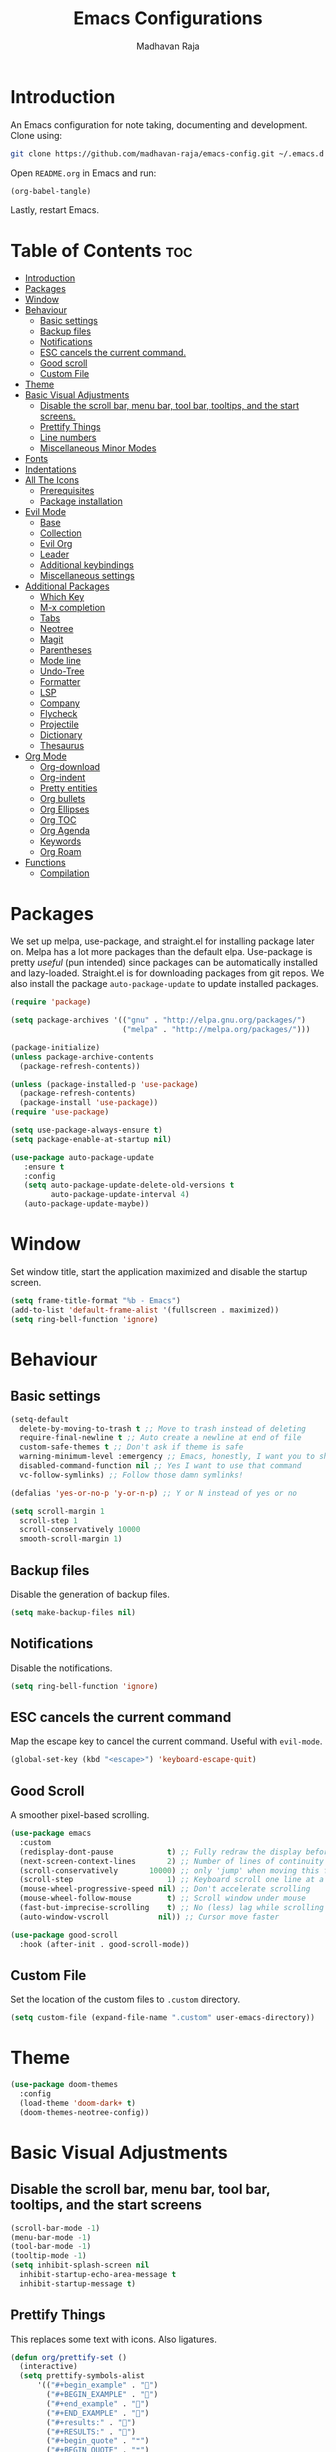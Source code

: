 #+TITLE: Emacs Configurations
#+AUTHOR: Madhavan Raja

* Introduction
An Emacs configuration for note taking, documenting and development. Clone using:

#+BEGIN_SRC bash :tangle no
  git clone https://github.com/madhavan-raja/emacs-config.git ~/.emacs.d
#+END_SRC

Open =README.org= in Emacs and run:

#+BEGIN_SRC emacs-lisp :tangle no
  (org-babel-tangle)
#+END_SRC

Lastly, restart Emacs.

* Table of Contents :toc:
- [[#introduction][Introduction]]
- [[#packages][Packages]]
- [[#window][Window]]
- [[#behaviour][Behaviour]]
  - [[#basic-settings][Basic settings]]
  - [[#backup-files][Backup files]]
  - [[#notifications][Notifications]]
  - [[#esc-cancels-the-current-command][ESC cancels the current command.]]
  - [[#good-scroll][Good scroll]]
  - [[#custom-file][Custom File]]
- [[#theme][Theme]]
- [[#basic-visual-adjustments][Basic Visual Adjustments]]
  - [[#disable-the-scroll-bar-menu-bar-tool-bar-tooltips-and-the-start-screens][Disable the scroll bar, menu bar, tool bar, tooltips, and the start screens.]]
  - [[#prettify-things][Prettify Things]]
  - [[#line-numbers][Line numbers]]
  - [[#miscellaneous-minor-modes][Miscellaneous Minor Modes]]
- [[#fonts][Fonts]]
- [[#indentations][Indentations]]
- [[#all-the-icons][All The Icons]]
  - [[#prerequisites][Prerequisites]]
  - [[#package-installation][Package installation]]
- [[#evil-mode][Evil Mode]]
  - [[#base][Base]]
  - [[#collection][Collection]]
  - [[#evil-org][Evil Org]]
  - [[#leader][Leader]]
  - [[#additional-keybindings][Additional keybindings]]
  - [[#miscellaneous-settings][Miscellaneous settings]]
- [[#additional-packages][Additional Packages]]
  - [[#which-key][Which Key]]
  - [[#m-x-completion][M-x completion]]
  - [[#tabs][Tabs]]
  - [[#neotree][Neotree]]
  - [[#magit][Magit]]
  - [[#parentheses][Parentheses]]
  - [[#mode-line][Mode line]]
  - [[#undo-tree][Undo-Tree]]
  - [[#formatter][Formatter]]
  - [[#lsp][LSP]]
  - [[#company][Company]]
  - [[#flycheck][Flycheck]]
  - [[#projectile][Projectile]]
  - [[#dictionary][Dictionary]]
  - [[#thesaurus][Thesaurus]]
- [[#org-mode][Org Mode]]
  - [[#org-download][Org-download]]
  - [[#org-indent][Org-indent]]
  - [[#pretty-entities][Pretty entities]]
  - [[#org-bullets][Org bullets]]
  - [[#org-ellipses][Org Ellipses]]
  - [[#org-toc][Org TOC]]
  - [[#org-agenda][Org Agenda]]
  - [[#keywords][Keywords]]
  - [[#org-roam][Org Roam]]
- [[#functions][Functions]]
  - [[#compilation][Compilation]]

* Packages
We set up melpa, use-package, and straight.el for installing package later on. Melpa has a lot more packages than the default elpa. Use-package is pretty /useful/ (pun intended) since packages can be automatically installed and lazy-loaded. Straight.el is for downloading packages from git repos. We also install the package =auto-package-update= to update installed packages.

#+BEGIN_SRC emacs-lisp :tangle init.el
  (require 'package)

  (setq package-archives '(("gnu" . "http://elpa.gnu.org/packages/")
                           ("melpa" . "http://melpa.org/packages/")))

  (package-initialize)
  (unless package-archive-contents
    (package-refresh-contents))

  (unless (package-installed-p 'use-package)
    (package-refresh-contents)
    (package-install 'use-package))
  (require 'use-package)

  (setq use-package-always-ensure t)
  (setq package-enable-at-startup nil)

  (use-package auto-package-update
     :ensure t
     :config
     (setq auto-package-update-delete-old-versions t
           auto-package-update-interval 4)
     (auto-package-update-maybe))
#+END_SRC
* Window
Set window title, start the application maximized and disable the startup screen.

#+BEGIN_SRC emacs-lisp :tangle init.el
  (setq frame-title-format "%b - Emacs")
  (add-to-list 'default-frame-alist '(fullscreen . maximized))
  (setq ring-bell-function 'ignore)
#+END_SRC

* Behaviour
** Basic settings
#+BEGIN_SRC emacs-lisp :tangle init.el
  (setq-default
    delete-by-moving-to-trash t ;; Move to trash instead of deleting
    require-final-newline t ;; Auto create a newline at end of file
    custom-safe-themes t ;; Don't ask if theme is safe
    warning-minimum-level :emergency ;; Emacs, honestly, I want you to shut up
    disabled-command-function nil ;; Yes I want to use that command
    vc-follow-symlinks) ;; Follow those damn symlinks!

  (defalias 'yes-or-no-p 'y-or-n-p) ;; Y or N instead of yes or no

  (setq scroll-margin 1
    scroll-step 1
    scroll-conservatively 10000
    smooth-scroll-margin 1)
#+END_SRC

** Backup files
Disable the generation of backup files.

#+BEGIN_SRC emacs-lisp :tangle init.el
  (setq make-backup-files nil)
#+END_SRC

** Notifications
Disable the notifications.

#+BEGIN_SRC emacs-lisp :tangle init.el
  (setq ring-bell-function 'ignore)
#+END_SRC

** ESC cancels the current command
Map the escape key to cancel the current command. Useful with =evil-mode=.

#+BEGIN_SRC emacs-lisp :tangle init.el
  (global-set-key (kbd "<escape>") 'keyboard-escape-quit)
#+END_SRC

** Good Scroll
A smoother pixel-based scrolling.

#+BEGIN_SRC emacs-lisp :tangle init.el
  (use-package emacs
    :custom
    (redisplay-dont-pause            t) ;; Fully redraw the display before it processes queued input events.
    (next-screen-context-lines       2) ;; Number of lines of continuity to retain when scrolling by full screens
    (scroll-conservatively       10000) ;; only 'jump' when moving this far off the screen
    (scroll-step                     1) ;; Keyboard scroll one line at a time
    (mouse-wheel-progressive-speed nil) ;; Don't accelerate scrolling
    (mouse-wheel-follow-mouse        t) ;; Scroll window under mouse
    (fast-but-imprecise-scrolling    t) ;; No (less) lag while scrolling lots.
    (auto-window-vscroll           nil)) ;; Cursor move faster

  (use-package good-scroll
    :hook (after-init . good-scroll-mode))
#+END_SRC

** Custom File
Set the location of the custom files to =.custom= directory.

#+BEGIN_SRC emacs-lisp :tangle init.el
  (setq custom-file (expand-file-name ".custom" user-emacs-directory))
#+END_SRC

* Theme
#+BEGIN_SRC emacs-lisp :tangle init.el
  (use-package doom-themes
    :config
    (load-theme 'doom-dark+ t)
    (doom-themes-neotree-config))
#+END_SRC

* Basic Visual Adjustments
** Disable the scroll bar, menu bar, tool bar, tooltips, and the start screens
#+BEGIN_SRC emacs-lisp :tangle init.el
  (scroll-bar-mode -1)
  (menu-bar-mode -1)
  (tool-bar-mode -1)
  (tooltip-mode -1)
  (setq inhibit-splash-screen nil
    inhibit-startup-echo-area-message t
    inhibit-startup-message t)
#+END_SRC

** Prettify Things
This replaces some text with icons. Also ligatures.

#+BEGIN_SRC emacs-lisp :tangle init.el
  (defun org/prettify-set ()
    (interactive)
    (setq prettify-symbols-alist
        '(("#+begin_example" . "")
          ("#+BEGIN_EXAMPLE" . "")
          ("#+end_example" . "")
          ("#+END_EXAMPLE" . "")
          ("#+results:" . "")
          ("#+RESULTS:" . "")
          ("#+begin_quote" . "❝")
          ("#+BEGIN_QUOTE" . "❝")
          ("#+end_quote" . "❞")
          ("#+END_QUOTE" . "❞")
          ("[ ]" . "☐")
          ("[-]" . "◯")
          ("[X]" . "☑"))))
  (add-hook 'org-mode-hook 'org/prettify-set)

  (defun prog/prettify-set ()
    (interactive)
    (setq prettify-symbols-alist
        '(("lambda" . "λ")
          ("->" . "→")
          ("<-" . "←")
          ("<=" . "≤")
          (">=" . "≥")
          ("!=" . "≠")
          ("~=" . "≃")
          ("=~" . "≃"))))
  (add-hook 'prog-mode-hook 'prog/prettify-set)

  (global-prettify-symbols-mode)
#+END_SRC

** Line numbers
Display line numbers when programming.

#+BEGIN_SRC emacs-lisp :tangle init.el
  (global-display-line-numbers-mode)
  (setq display-line-numbers-type 'relative)
#+END_SRC

And sometimes line numbers can be distracting, so we disable them for certain modes.

#+BEGIN_SRC emacs-lisp :tangle init.el
  (dolist (mode '(org-mode-hook
    term-mode-hook
    eshell-mode-hook
    neotree-mode-hook
    elfeed-show-mode-hook
    circe-channel-mode-hook
    circe-chat-mode-hook
    doc-view-mode-hook
    xwidget-webkit-mode-hook
    woman-mode-hook))
  (add-hook mode (lambda () (display-line-numbers-mode 0))))
#+END_SRC

** Miscellaneous Minor Modes
These are some useful minor modes that I tend to use.

#+BEGIN_SRC emacs-lisp :tangle init.el
  (save-place-mode) ;; Save location
  (global-visual-line-mode) ;; Wrap lines
  (global-auto-revert-mode) ;; Revert buffers
#+END_SRC
* Fonts
Set font and fringe background color:

#+BEGIN_SRC emacs-lisp :tangle init.el
  (setq text-scale-mode-step 1.1)

  (set-face-attribute 'default nil :family "Iosevka" :weight 'regular :height 120)
  (set-face-attribute 'fixed-pitch nil :font "Iosevka" :weight 'regular :height 1.0)
  (set-face-attribute 'variable-pitch nil :font "Times New Roman" :height 120)
#+END_SRC

* Indentations
Configuring indentation.

#+BEGIN_SRC emacs-lisp :tangle init.el
  (setq-default indent-tabs-mode nil
      tab-width 2)
  (setq indent-line-function 'insert-tab)
#+END_SRC

* All The Icons
Fonts used by =doom-modeline=.

** Prerequisites
Install the fonts first by running:

#+BEGIN_SRC emacs-lisp :tangle no
  (all-the-icons-install-fonts)
#+END_SRC

** Package installation
Install the package using:

#+BEGIN_SRC emacs-lisp :tangle init.el
  (use-package all-the-icons)
#+END_SRC

* Evil Mode
Here we install and configure evil, since I /cannot/ use the default Emacs keys. Evil is the only way I've managed to move to Emacs. The Vim key bindings are a /lot/ better than the Emacs keybindings. Evil-collection is for miscellaneous minor modes, evil-org for org mode, and evil-leader adds a leader key.

** Base
This is the main evil package, that allows you to use vim keybindings.

#+BEGIN_SRC emacs-lisp :tangle init.el
  (use-package evil
    :init
    (setq evil-want-integration t)
    (setq evil-want-keybinding nil)
    :config
    (evil-mode 1))
#+END_SRC

** Collection
This package adds Vim keybindings for miscellaneous minor modes, such as dired and mu4e.

#+BEGIN_SRC emacs-lisp :tangle init.el
  (use-package evil-collection
    :after evil
    :config
    (evil-collection-init))
#+END_SRC

** Evil Org
For some reason evil-collection doesn't include org bindings, so we install another package.

#+BEGIN_SRC emacs-lisp :tangle init.el
  (use-package evil-org
    :diminish evil-org-mode
    :after org
    :config
    (add-hook 'org-mode-hook 'evil-org-mode)
    (add-hook 'evil-org-mode-hook
              (lambda () (evil-org-set-key-theme))))

  (require 'evil-org-agenda)
  (evil-org-agenda-set-keys)
#+END_SRC

** Leader
This adds a leader key to Emacs, which is incredibly useful.

#+BEGIN_SRC emacs-lisp :tangle init.el
  (use-package evil-leader
    :config
    (global-evil-leader-mode)
    (evil-leader/set-leader "<SPC>")
    (evil-leader/set-key
      ;; General
      ".f" 'consult-isearch
      ".q" 'delete-frame
      ".e" 'eval-region
      ".s" 'straight-use-package
      ;; Configs
      "ce" (lambda () (interactive) (find-file "~/.emacs.d/README.org"))
      ;; Undo
      "uv" 'undo-tree-visualize
      "uu" 'undo-tree-undo
      "ur" 'undo-tree-redo
      "uc" 'consult-yank-pop
      ;; Words
      "wt" 'mw-thesaurus-lookup-dwim
      "wd" 'dictionary-lookup-definition
      "we" 'emoji-insert
      ;; Files
      "fr" 'consult-recent-file
      "fb" 'consult-bookmark
      "ff" 'find-file
      ;; Bufffers
      "bv" 'split-window-right
      "bh" 'split-window-below
      "bd" 'kill-current-buffer
      "bb" 'consult-buffer
      "bx" 'switch-to-scratch
      ;; Projectile
      "pa" 'projectile-add-known-project
      "pf" 'consult-projectile
      "pp" 'projectile-switch-project
      "pg" 'projectile-grep
      "pm" 'projectile-commander
      "pc" 'projectile-compile-project
      ;; Org Mode
      "oc" 'org-edit-special
      "ol" 'org-latex-preview
      "ot" 'org-ctrl-c-ctrl-c
      "oi" 'org-toggle-inline-images
      "oa" 'org-agenda
      "os" 'org-schedule
      ; Export
      "oep" 'org-latex-export-to-pdf
      "oeh" 'org-html-export-to-html
      "oem" 'org-man-export-to-man
      "oeu" 'org-publish-project
      ; Babel
      "obs" 'org-babel-execute-src-block
      "obb" 'org-babel-execute-buffer
      "obl" 'org-babel-load-file
      ;; Help
      "hh" 'help
      "hk" 'describe-key
      "hv" 'describe-variable
      "hf" 'describe-function
      "hs" 'describe-symbol
      "hm" 'describe-mode
      ;; Magit
      "gi" 'magit-init
      "gc" 'magit-commit
      "gp" 'magit-push
      "gC" 'magit-clone
      "gs" 'magit-status))
#+END_SRC

** Additional keybindings
Here I bind some extra keybindings for evil mode.
    
#+BEGIN_SRC emacs-lisp :tangle init.el
  (define-key evil-normal-state-map (kbd "M-s") 'save-buffer)
  (define-key evil-normal-state-map (kbd "M-q") 'delete-window)
  (define-key evil-normal-state-map (kbd "M-w") 'kill-current-buffer)

  (define-key evil-normal-state-map (kbd "<C-tab>") 'consult-buffer)

  (define-key evil-normal-state-map (kbd "C-h") 'evil-window-left)
  (define-key evil-normal-state-map (kbd "C-j") 'evil-window-down)
  (define-key evil-normal-state-map (kbd "C-k") 'evil-window-up)
  (define-key evil-normal-state-map (kbd "C-l") 'evil-window-right)
  (define-key evil-normal-state-map (kbd "M-j") 'evil-scroll-down)
  (define-key evil-normal-state-map (kbd "M-k") 'evil-scroll-up)

  (define-key evil-normal-state-map "u" 'undo-tree-undo)
  (define-key evil-normal-state-map (kbd "C-r") 'undo-tree-redo)

  (define-key evil-normal-state-map (kbd "M-t") 'neotree-toggle)
  (define-key evil-normal-state-map (kbd "M-m") 'minimap-mode)
  (define-key evil-normal-state-map (kbd "<C-return>") 'shr-browse-url)
  (define-key key-translation-map (kbd "ESC") (kbd "C-g"))

  (define-key evil-normal-state-map (kbd "C-=") 'text-scale-increase)
  (define-key evil-normal-state-map (kbd "C--") 'text-scale-decrease)
  (define-key evil-normal-state-map (kbd "C-0") 'text-scale-adjust)

  (define-key evil-normal-state-map (kbd "<remap> <evil-next-line>") 'evil-next-visual-line)
  (define-key evil-normal-state-map (kbd "<remap> <evil-previous-line>") 'evil-previous-visual-line)
  (define-key evil-motion-state-map (kbd "<remap> <evil-next-line>") 'evil-next-visual-line)
  (define-key evil-motion-state-map (kbd "<remap> <evil-previous-line>") 'evil-previous-visual-line)

  (defun my/c-c ()
    (interactive)
    (setq unread-command-events (listify-key-sequence (kbd "C-c"))))

  (defun my/c-k ()
    (interactive)
    (setq unread-command-events (listify-key-sequence (kbd "C-k"))))

  (evil-define-key 'normal global-map (kbd ",c") 'my/c-c)
  (evil-define-key 'normal global-map (kbd ",x") 'my/c-k)
#+END_SRC

** Miscellaneous settings
*** Cursor shapes
Set the cursor shape for different evil states.
     
#+BEGIN_SRC emacs-lisp :tangle init.el
  (set-default 'evil-normal-state-cursor 'box)
  (set-default 'evil-insert-state-cursor 'bar)
  (set-default 'evil-visual-state-cursor 'hbar)
  (set-default 'evil-motion-state-cursor 'box)
  (set-default 'evil-replace-state-cursor 'box)
  (set-default 'evil-operator-state-cursor 'hbar)
  (set-cursor-color "#B37AAE")
  (setq-default cursor-type 'bar)
#+END_SRC

*** Small additions
We want /some/ Emacs in evil, so we change a few settings here.

#+BEGIN_SRC emacs-lisp :tangle init.el
  (setq evil-cross-lines t
        evil-move-beyond-eol t
        evil-symbol-word-search t
        evil-want-Y-yank-to-eol t
        evil-cross-lines t)
#+END_SRC
* Additional Packages
** Which Key
We install which-key in case we ever forget any keybinds.

#+BEGIN_SRC emacs-lisp :tangle init.el
  (use-package which-key
    :config (which-key-mode)
    (which-key-setup-side-window-bottom)
    (setq which-key-idle-delay 0.1))
#+END_SRC

** M-x completion
Vertico helps with better completion and to replace the default M-x. Consult adds a few things. Orderless adds fuzzy findings, marginalia adds stuff to your minibuffer.

#+BEGIN_SRC emacs-lisp :tangle init.el
  (use-package consult)

  (use-package vertico
    :ensure t
    :bind (:map vertico-map
           ("C-j" . vertico-next)
           ("C-k" . vertico-previous))
    :init
    (vertico-mode)
    :config
    (setq vertico-cycle t))

  (use-package orderless
    :init
    (setq completion-styles '(orderless)
          completion-category-defaults nil
          completion-category-overrides '((file (styles partial-completion)))))

  (use-package marginalia
    :after vertico
    :ensure t
    :custom
    (maarginalia-annotators '(marginalia-annotators-heavy marginalia-annotators-light nil))
    :init
    (marginalia-mode))
#+END_SRC

** Neotree
Neotree is a cool file tree, so we install it. Although I usually use dired, neotree can be useful if you need a tree layout.

#+BEGIN_SRC emacs-lisp :tangle init.el
  (use-package neotree)
  (setq neo-theme (if (display-graphic-p) 'icons 'arrow))
  (add-hook 'neotree-mode-hook
           (lambda ()
             (define-key evil-normal-state-local-map (kbd "SPC") 'neotree-quick-look)
             (define-key evil-normal-state-local-map (kbd "RET") 'neotree-enter)
             (define-key evil-normal-state-local-map (kbd "g") 'neotree-refresh)
             (define-key evil-normal-state-local-map (kbd "n") 'neotree-next-line)
             (define-key evil-normal-state-local-map (kbd "p") 'neotree-previous-line)
             (define-key evil-normal-state-local-map (kbd "A") 'neotree-stretch-toggle)
             (define-key evil-normal-state-local-map (kbd "H") 'neotree-hidden-file-toggle)))
  (setq neo-window-fixed-size nil)

  '(neo-dir-link-face ((t (:foreground "deep sky blue" :slant normal :weight bold :height 100 :family "Fira Code"))))
  '(neo-file-link-face ((t (:foreground "White" :weight normal :height 120 :family "Fira Code"))))
#+END_SRC

** Magit
Magit is the best git client, and it is a /must/. Less typing, less time spent using git, and more coding.

#+BEGIN_SRC emacs-lisp :tangle init.el
  (use-package magit
    :defer t)
#+END_SRC

** Parentheses
*** Smart parentheses
Most code editors automatically match parentheses, but Emacs doesn't do this, so we install a package.

#+BEGIN_SRC emacs-lisp :tangle init.el
  (use-package smartparens
    :config (smartparens-global-mode)
    (show-smartparens-mode))
#+END_SRC

*** Rainbow parentheses
Most editors also automatically color matching parentheses, but we need to install a package for this to happen.

#+BEGIN_SRC emacs-lisp :tangle init.el
  (use-package rainbow-delimiters
    :config
    (add-hook 'prog-mode-hook #'rainbow-delimiters-mode))
#+END_SRC

** Mode line
The default mode line is ugly, so this package replaces it with one that looks like the Doom mode line.

#+BEGIN_SRC emacs-lisp :tangle init.el
  (setq display-time-default-load-average nil)

  (line-number-mode)
  (column-number-mode)
  (display-time-mode -1)
  (size-indication-mode -1)

  (use-package doom-modeline
    :init (doom-modeline-mode)
    :config
    (setq doom-modeline-buffer-file-name-style 'file-name
          doom-modeline-height 30
          doom-modeline-enable-word-count t
          doom-modeline-buffer-encoding nil
          doom-modeline-icon t
          doom-modeline-modal-icon nil
          doom-modeline-major-mode-icon t
          doom-modeline-major-mode-color-icon t
          doom-modeline-bar-width 3))

  (custom-set-faces
   '(mode-line ((t (:family "Iosevka" :height 120)))))

  (use-package hide-mode-line
    :hook
    (special-mode . hide-mode-line-mode)
    (term-mode . hide-mode-line-mode)
    (neotree-mode . hide-mode-line-mode))
#+END_SRC

** Undo Tree
We want to visualize the undo history better, so we install the undo-tree package. Oh and we don't want to save the history.

#+BEGIN_SRC emacs-lisp :tangle init.el
  (use-package undo-tree
    :config
    (global-undo-tree-mode)
    (setq undo-tree-auto-save-history nil))
#+END_SRC

** Formatter
Let's install a formatter to format our horrible code.

#+BEGIN_SRC emacs-lisp :tangle init.el
  (use-package format-all
    :init (format-all-mode))
#+END_SRC

** LSP
I use Emacs for coding as well, so we're going to configure lsp-mode.

#+BEGIN_SRC emacs-lisp :tangle init.el
  (use-package lsp-mode
    :init
    :hook (prog-mode . lsp-mode)
           ; (lua-mode . lsp)
           ; (python-mode . lsp)
           ; (sh-mode . lsp)
           ; (lisp-mode . lsp)
           ; (css-mode . lsp)
           ; (html-mode . lsp)
           ; (json-mode . lsp)
           ; (markdown-mode . lsp)
           ; (latex-mode . lsp)
           ; (go-mode . lsp)
           ; (text-mode . lsp)
           ; (org-mode . lsp-mode))
    :commands lsp
    :config
    (setq lsp-enable-symbol-highlighting nil
        lsp-enable-which-key-integration t
        lsp-ui-doc-enable t
        lsp-lens-enable nil
        lsp-headerline-breadcrumb-enable nil
        lsp-ui-sideline-enable nil
        lsp-ui-sideline-enable t
        lsp-modeline-code-actions-enable t
        lsp-ui-sideline-enable t
        lsp-ui-doc-border nil
        lsp-eldoc-enable-hover t
        lsp-log-io nil
        lsp-enable-file-watchers nil))

  ; (use-package lsp-grammarly)

  (use-package lsp-ui :commands lsp-ui-mode)

  (use-package lsp-treemacs
    :after lsp)

  (setq lsp-enable-symbol-highlighting nil)
#+END_SRC

** Company
Company is used for completions.

#+BEGIN_SRC emacs-lisp :tangle init.el
  (use-package company
    :after lsp-mode
    :hook (lsp-mode . company-mode)
    :bind (:map company-active-map
                ("<tab>" . company-complete-selection))
          (:map lsp-mode-map
                ("<tab>" . company-indent-or-complete-common))
    :custom
    (company-minimum-prefix-length 1)
    (company-idle-delay 0.0))

  (use-package company-box
    :hook (company-mode . company-box-mode))
#+END_SRC

** Flycheck
Syntax checking for code.

#+BEGIN_SRC emacs-lisp :tangle init.el
  ; (use-package flycheck
  ;   :ensure t
  ;   :init (global-flycheck-mode))
#+END_SRC

** Projectile
Here, we install and configure projectile, which is a project interaction library.

#+BEGIN_SRC emacs-lisp :tangle init.el
  (use-package projectile
    :config (projectile-mode 1))
#+END_SRC

* Org Mode
** Org-download
Drag-and-drop images directly into Emacs!

#+BEGIN_SRC emacs-lisp :tangle init.el
  (use-package org-download)
#+END_SRC

** Org-indent
Indent the contents of an Org document.

#+BEGIN_SRC emacs-lisp :tangle init.el
  (add-hook 'org-mode-hook 'org-indent-mode)
#+END_SRC

** Pretty entities
Renders a handful of LaTeX expressions.

#+BEGIN_SRC emacs-lisp :tangle init.el
  ; (add-hook 'org-mode-hook 'org-toggle-pretty-entities)
#+END_SRC

** Org Bullets
Customize the face of the bullets.

#+BEGIN_SRC emacs-lisp :tangle init.el
  (use-package org-bullets
    :ensure t
    :init
    (setq org-bullets-bullet-list
          '("•"))
    :config
    (add-hook 'org-mode-hook (lambda () (org-bullets-mode 1))))
#+END_SRC

** Org Ellipses
Change the character for the ellipses.

#+BEGIN_SRC emacs-lisp :tangle init.el
  (setq org-ellipsis " ⤵ ")
#+END_SRC

** Org TOC
We like table of contents, right?

#+BEGIN_SRC emacs-lisp :tangle init.el
  (use-package toc-org)
#+END_SRC

** SVG Tag Mode

#+BEGIN_SRC emacs-lisp :tangle init.el
  (use-package svg-tag-mode
    :init
    (defconst date-re "[0-9]\\{4\\}-[0-9]\\{2\\}-[0-9]\\{2\\}")
    (defconst time-re "[0-9]\\{2\\}:[0-9]\\{2\\}")
    (defconst day-re "[A-Za-z]\\{3\\}")

    (defun svg-progress-percent (value)
      (svg-image (svg-lib-concat
                  (svg-lib-progress-bar (/ (string-to-number value) 100.0)
                                    nil :margin 0 :stroke 2 :radius 3 :padding 2 :width 11)
                  (svg-lib-tag (concat value "%")
                               nil :stroke 0 :margin 0)) :ascent 'center))

    (defun svg-progress-count (value)
      (let* ((seq (mapcar #'string-to-number (split-string value "/")))
             (count (float (car seq)))
             (total (float (cadr seq))))
      (svg-image (svg-lib-concat
                  (svg-lib-progress-bar (/ count total) nil
                                        :margin 0 :stroke 2 :radius 3 :padding 2 :width 11)
                  (svg-lib-tag value nil
                               :stroke 0 :margin 0)) :ascent 'center)))

    (setq svg-tag-tags
      `(
        ;; Org tags

        (":\\([A-Za-z0-9]+\\)" . ((lambda (tag) (svg-tag-make tag))))
        (":\\([A-Za-z0-9]+[ \-]\\)" . ((lambda (tag) tag)))

        ;; Task priority

        ("\\[#[A-Z]\\]" . ( (lambda (tag)
                              (svg-tag-make tag :face 'org-priority 
                                            :beg 2 :end -1 :margin 0))))

        ;; Progress

        ("\\(\\[[0-9]\\{1,3\\}%\\]\\)" . ((lambda (tag)
                                            (svg-progress-percent (substring tag 1 -2)))))
        ("\\(\\[[0-9]+/[0-9]+\\]\\)" . ((lambda (tag)
                                          (svg-progress-count (substring tag 1 -1)))))

        ;; TODO / DONE
        ("TODO" . ((lambda (tag) (svg-tag-make "TODO" :face 'org-todo :inverse t :margin 0))))
        ("DONE" . ((lambda (tag) (svg-tag-make "DONE" :face 'org-done :margin 0))))

        ;; Citation of the form [cite:@Knuth:1984] 

        ("\\(\\[cite:@[A-Za-z]+:\\)" . ((lambda (tag)
                                          (svg-tag-make tag
                                                        :inverse t
                                                        :beg 7 :end -1
                                                        :crop-right t))))
        ("\\[cite:@[A-Za-z]+:\\([0-9]+\\]\\)" . ((lambda (tag)
                                                (svg-tag-make tag
                                                              :end -1
                                                              :crop-left t))))

        ;; Active date (without day name, with or without time)

        (,(format "\\(<%s>\\)" date-re) .
         ((lambda (tag)
            (svg-tag-make tag :beg 1 :end -1 :margin 0))))
        (,(format "\\(<%s *\\)%s>" date-re time-re) .
         ((lambda (tag)
            (svg-tag-make tag :beg 1 :inverse nil :crop-right t :margin 0))))
        (,(format "<%s *\\(%s>\\)" date-re time-re) .
         ((lambda (tag)
            (svg-tag-make tag :end -1 :inverse t :crop-left t :margin 0))))

        ;; Inactive date (without day name, with or without time)

         (,(format "\\(\\[%s\\]\\)" date-re) .
          ((lambda (tag)
             (svg-tag-make tag :beg 1 :end -1 :margin 0 :face 'org-date))))
         (,(format "\\(\\[%s *\\)%s\\]" date-re time-re) .
          ((lambda (tag)
             (svg-tag-make tag :beg 1 :inverse nil :crop-right t :margin 0 :face 'org-date))))
         (,(format "\\[%s *\\(%s\\]\\)" date-re time-re) .
          ((lambda (tag)
             (svg-tag-make tag :end -1 :inverse t :crop-left t :margin 0 :face 'org-date))))))
    :hook org-mode)
#+END_SRC

** Keywords
Let's add our own custom keywords and highlight them.

#+BEGIN_SRC emacs-lisp :tangle init.el
  (setq org-todo-keywords
       '((sequence "TODO" "IN PROGRESS" "CANCELLED" "DONE")))
#+END_SRC

* Functions
** Compilation
A keybind for compilation.

#+BEGIN_SRC emacs-lisp :tangle init.el
  (global-set-key (kbd "<f9>") 'compile)
#+END_SRC

